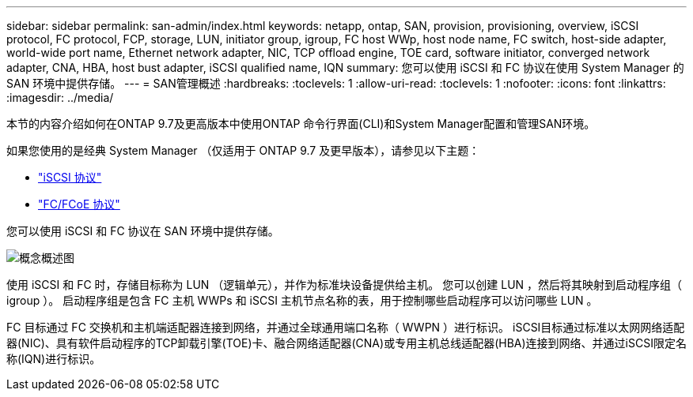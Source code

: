 ---
sidebar: sidebar 
permalink: san-admin/index.html 
keywords: netapp, ontap, SAN, provision, provisioning, overview, iSCSI protocol, FC protocol, FCP, storage, LUN, initiator group, igroup, FC host WWp, host node name, FC switch, host-side adapter, world-wide port name, Ethernet network adapter, NIC, TCP offload engine, TOE card, software initiator, converged network adapter, CNA, HBA, host bust adapter, iSCSI qualified name, IQN 
summary: 您可以使用 iSCSI 和 FC 协议在使用 System Manager 的 SAN 环境中提供存储。 
---
= SAN管理概述
:hardbreaks:
:toclevels: 1
:allow-uri-read: 
:toclevels: 1
:nofooter: 
:icons: font
:linkattrs: 
:imagesdir: ../media/


[role="lead"]
本节的内容介绍如何在ONTAP 9.7及更高版本中使用ONTAP 命令行界面(CLI)和System Manager配置和管理SAN环境。

如果您使用的是经典 System Manager （仅适用于 ONTAP 9.7 及更早版本），请参见以下主题：

* https://docs.netapp.com/us-en/ontap-sm-classic/online-help-96-97/concept_iscsi_protocol.html["iSCSI 协议"^]
* https://docs.netapp.com/us-en/ontap-sm-classic/online-help-96-97/concept_fc_fcoe_protocol.html["FC/FCoE 协议"^]


您可以使用 iSCSI 和 FC 协议在 SAN 环境中提供存储。

image:conceptual_overview_san.gif["概念概述图"]

使用 iSCSI 和 FC 时，存储目标称为 LUN （逻辑单元），并作为标准块设备提供给主机。  您可以创建 LUN ，然后将其映射到启动程序组（ igroup ）。  启动程序组是包含 FC 主机 WWPs 和 iSCSI 主机节点名称的表，用于控制哪些启动程序可以访问哪些 LUN 。

FC 目标通过 FC 交换机和主机端适配器连接到网络，并通过全球通用端口名称（ WWPN ）进行标识。  iSCSI目标通过标准以太网网络适配器(NIC)、具有软件启动程序的TCP卸载引擎(TOE)卡、融合网络适配器(CNA)或专用主机总线适配器(HBA)连接到网络、并通过iSCSI限定名称(IQN)进行标识。
